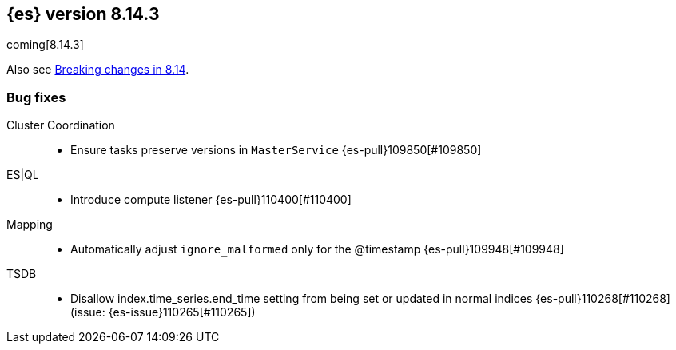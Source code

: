 [[release-notes-8.14.3]]
== {es} version 8.14.3

coming[8.14.3]

Also see <<breaking-changes-8.14,Breaking changes in 8.14>>.

[[bug-8.14.3]]
[float]
=== Bug fixes

Cluster Coordination::
* Ensure tasks preserve versions in `MasterService` {es-pull}109850[#109850]

ES|QL::
* Introduce compute listener {es-pull}110400[#110400]

Mapping::
* Automatically adjust `ignore_malformed` only for the @timestamp {es-pull}109948[#109948]

TSDB::
* Disallow index.time_series.end_time setting from being set or updated in normal indices {es-pull}110268[#110268] (issue: {es-issue}110265[#110265])


